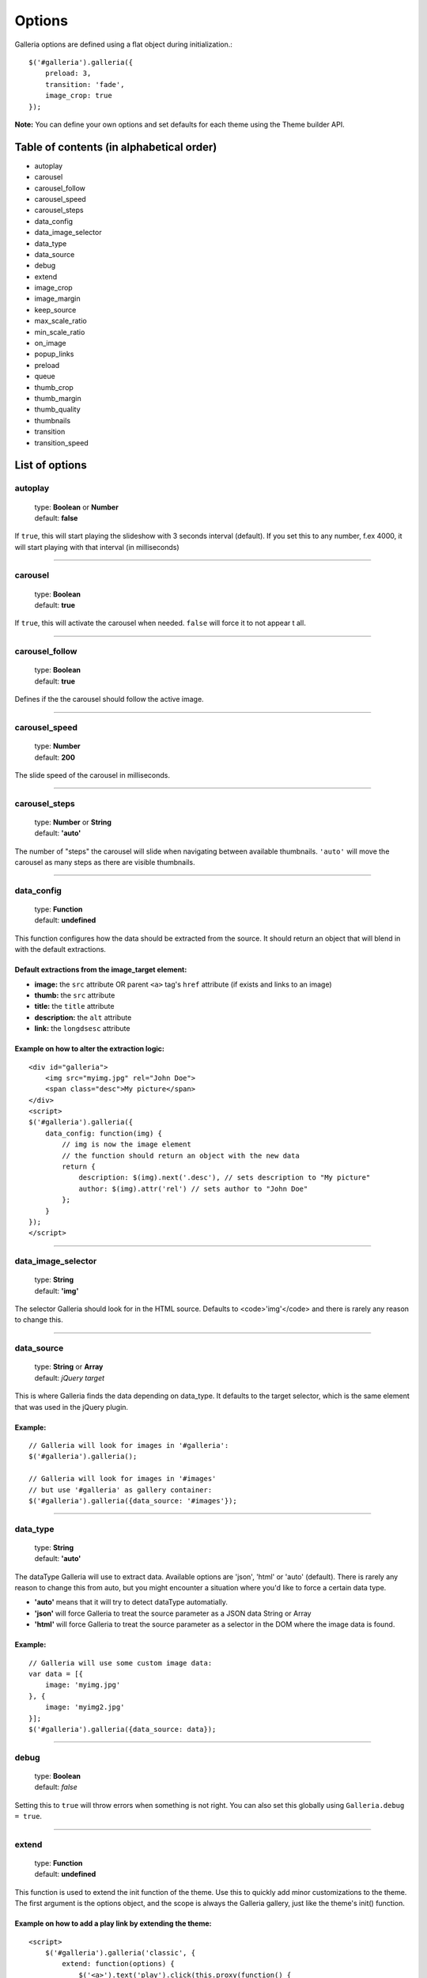 .. _options:

=======
Options
=======

Galleria options are defined using a flat object during initialization.::

    $('#galleria').galleria({
        preload: 3,
        transition: 'fade',
        image_crop: true
    });

**Note:** You can define your own options and set defaults for each theme using the Theme builder API.

Table of contents (in alphabetical order)
=================

- autoplay
- carousel
- carousel_follow
- carousel_speed
- carousel_steps
- data_config
- data_image_selector
- data_type
- data_source
- debug
- extend
- image_crop
- image_margin
- keep_source
- max_scale_ratio
- min_scale_ratio
- on_image
- popup_links
- preload
- queue
- thumb_crop
- thumb_margin
- thumb_quality
- thumbnails
- transition
- transition_speed


List of options
===============

autoplay
--------

    | type: **Boolean** or **Number**
    | default: **false**

If ``true``, this will start playing the slideshow with 3 seconds interval (default).
If you set this to any number, f.ex 4000, it will start playing with that interval (in milliseconds)

*****

carousel
--------

    | type: **Boolean**
    | default: **true**

If ``true``, this will activate the carousel when needed. ``false`` will force it to not appear t all.

*****

carousel_follow
---------------

    | type: **Boolean**
    | default: **true**

Defines if the the carousel should follow the active image.

*****

carousel_speed
---------------

    | type: **Number**
    | default: **200**

The slide speed of the carousel in milliseconds.

*****

carousel_steps
---------------

    | type: **Number** or **String**
    | default: **'auto'**

The number of "steps" the carousel will slide when navigating between available thumbnails. 
``'auto'`` will move the carousel as many steps as there are visible thumbnails.

*****

data_config
---------------

    | type: **Function**
    | default: **undefined**

This function configures how the data should be extracted from the source. It should return an object that will blend in with the default extractions.

Default extractions from the image_target element:
..................................................

- **image:** the ``src`` attribute OR parent ``<a>`` tag's ``href`` attribute (if exists and links to an image)
- **thumb:** the ``src`` attribute
- **title:** the ``title`` attribute
- **description:** the ``alt`` attribute
- **link:** the ``longdsesc`` attribute

Example on how to alter the extraction logic:
..............................................

::

    <div id="galleria">
        <img src="myimg.jpg" rel="John Doe">
        <span class="desc">My picture</span>
    </div>
    <script>
    $('#galleria').galleria({
        data_config: function(img) {
            // img is now the image element
            // the function should return an object with the new data
            return {
                description: $(img).next('.desc'), // sets description to "My picture"
                author: $(img).attr('rel') // sets author to "John Doe"
            };
        }
    });
    </script>

*****

data_image_selector
---------------

    | type: **String**
    | default: **'img'**

The selector Galleria should look for in the HTML source. Defaults to <code>'img'</code> and there is rarely any reason to change this.

*****

data_source
------------

    | type: **String** or **Array**
    | default: *jQuery target*

This is where Galleria finds the data depending on data_type. It defaults to the target selector, which is the same element that was used in the jQuery plugin.

Example:
........

::

    // Galleria will look for images in '#galleria':
    $('#galleria').galleria();

    // Galleria will look for images in '#images' 
    // but use '#galleria' as gallery container:
    $('#galleria').galleria({data_source: '#images'});

*****

data_type
---------------

    | type: **String**
    | default: **'auto'**


The dataType Galleria will use to extract data. Available options are 'json', 'html' or 'auto' (default). There is rarely any reason to change this from auto, but you might encounter a situation where you'd like to force a certain data type.

- **'auto'** means that it will try to detect dataType automatially.
- **'json'** will force Galleria to treat the source parameter as a JSON data String or Array
- **'html'** will force Galleria to treat the source parameter as a selector in the DOM where the image data is found.

Example:
.........

::

    // Galleria will use some custom image data:
    var data = [{
        image: 'myimg.jpg'
    }, {
        image: 'myimg2.jpg'
    }];
    $('#galleria').galleria({data_source: data});

*****

debug
------------

    | type: **Boolean**
    | default: *false*

Setting this to ``true`` will throw errors when something is not right. You can also set this globally using ``Galleria.debug = true``.

*****

extend
------

    | type: **Function**
    | default: **undefined**

This function is used to extend the init function of the theme. Use this to quickly add minor customizations to the theme. The first argument is the options object, and the scope is always the Galleria gallery, just like the theme's init() function.

Example on how to add a play link by extending the theme:
..........................................................

::

    <script>
        $('#galleria').galleria('classic', {
            extend: function(options) {
                $('<a>').text('play').click(this.proxy(function() {
                    this.play(5000);
                })).appendTo('body');
            }
        });
    </script>
 
*****

height
------------

    | type: **Number** or **String**
    | default: **'auto'**

This will set a height to the gallery.
If you set this to 'auto' and no CSS height is found, Galleria will automatically add a 16/9 ratio as a fallback.

*****
   
image_crop
----------

    | type: **Boolean**
    | default: **false**

Defines how the images will be cropped.

- **true** means that all images will be scaled to fill the stage, centered and cropped.
- **false** will scale down so the entire image fits.

*****

image_margin
----------

    | type: **Number**
    | default: **0**

Sets a margin between the image and stage.

*****

image_position
----------

    | type: **String**
    | default: **'center**

Positions the main image. Works like the CSS background-position property, f.ex 'top right' or '20% 100%'. You can use keywords, percents or pixels. The first value is the horizontal position and the second is the vertical. Read more at http://www.w3.org/TR/REC-CSS1/#background-position

*****

keep_source
----------

    | type: **Boolean**
    | default: **false**

This sets if the source HTML should be left intact. Setting this to ``true`` will also create clickable images of each image inside the source.
Useful for building custom thumbnails and still have galleria control the gallery.

*****

max_scale_ratio
----------

    | type: **Number**
    | default: **undefined**

Sets the maximum scale ratio for images. F.ex, if you don't want Galleria to upscale any images, set this to 1. undefined will allow any scaling of the images.

*****

min_scale_ratio
----------

    | type: **Number**
    | default: **undefined**

Sets the minimum scale ratio for images.

*****

on_image(image, thumbnail)
----------

    | type: **Function**
    | default: **undefined**

Helper event function that triggers when an image is loaded and about to enter the stage.
This function simplifies the process of adding extra functionality when showing an image without using the extend method och manipulating the theme.

**image** is the main image and **thumbnail** is the active thumbnail.

*****

popup_links
----------

    | type: **Boolean**
    | default: **false**

Setting this to **true** will open any image links in a new window.

*****

preload
--------

    | type: **String** or **Number**
    | default: **2**

Defines how many images Galleria should preload in advance. Please note that this only applies when you are using separate thumbnail files. Galleria always cache all preloaded images.

- **2** preloads the next 2 images in line
- **'all'** forces Galleria to start preloading all images. This may slow down client.
- **0** will not preload any images

*****

queue
-----

    | type: **Boolean**
    | default: **true**

Galleria queues all activation clicks (next/prev & thumbnails). You can see this effect when f.ex clicking "next" many times. If you don't want Galleria to queue, set this to **false**.

*****

show
-----

    | type: **Number**
    | default: **0**

This defines what image index to show at first. If you use the history plugin, a permalink will override this number.

*****

thumb_crop
----------

    | type: **Boolean**
    | default: **true**

Same as **image_crop** but for thumbnails.

*****

thumb_margin
------------

    | type: **Number**
    | default: **0**

Same as **image_margin** but for thumbnails.

*****

thumb_quality
-------------
    | type: **Boolean** or **String**
    | default: **true**

Defines if and how IE should use bicubic image rendering for thumbnails.

- **'auto'** uses high quality if image scaling is moderate.
- **false** will not use high quality (better performance).
- **true** will force high quality renedring (can slow down performance)

*****

thumbnails
----------

    | type: **Boolean** or **String**
    | default: **true**

Sets the creation of thumbnails. If false, Galleria will not create thumbnails. 
If you set this to 'empty', Galleria will create empty spans with the className ``img`` instead of thumbnails.

*****

transition
----------

    | type: **Function** or **String**
    | default: **'fade'**

The transition that is used when displaying the images. There are some built-in transitions in Galleria, but you can also create your own using our Transitions API

Built-in transitions
....................

- **'fade'** fade betweens images
- **'flash'** fades into background color between images
- **'slide'** slides the images using the Galleria easing depending on image position
- **'fadeslide'** fade between images and slide slightly at the same time

*****

transition_speed
----------------

    | type: **Number**
    | default: **400**

The milliseconds used when applying the transition.

